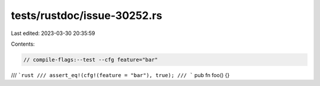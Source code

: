 tests/rustdoc/issue-30252.rs
============================

Last edited: 2023-03-30 20:35:59

Contents:

.. code-block:: rs

    // compile-flags:--test --cfg feature="bar"

/// ```rust
/// assert_eq!(cfg!(feature = "bar"), true);
/// ```
pub fn foo() {}


